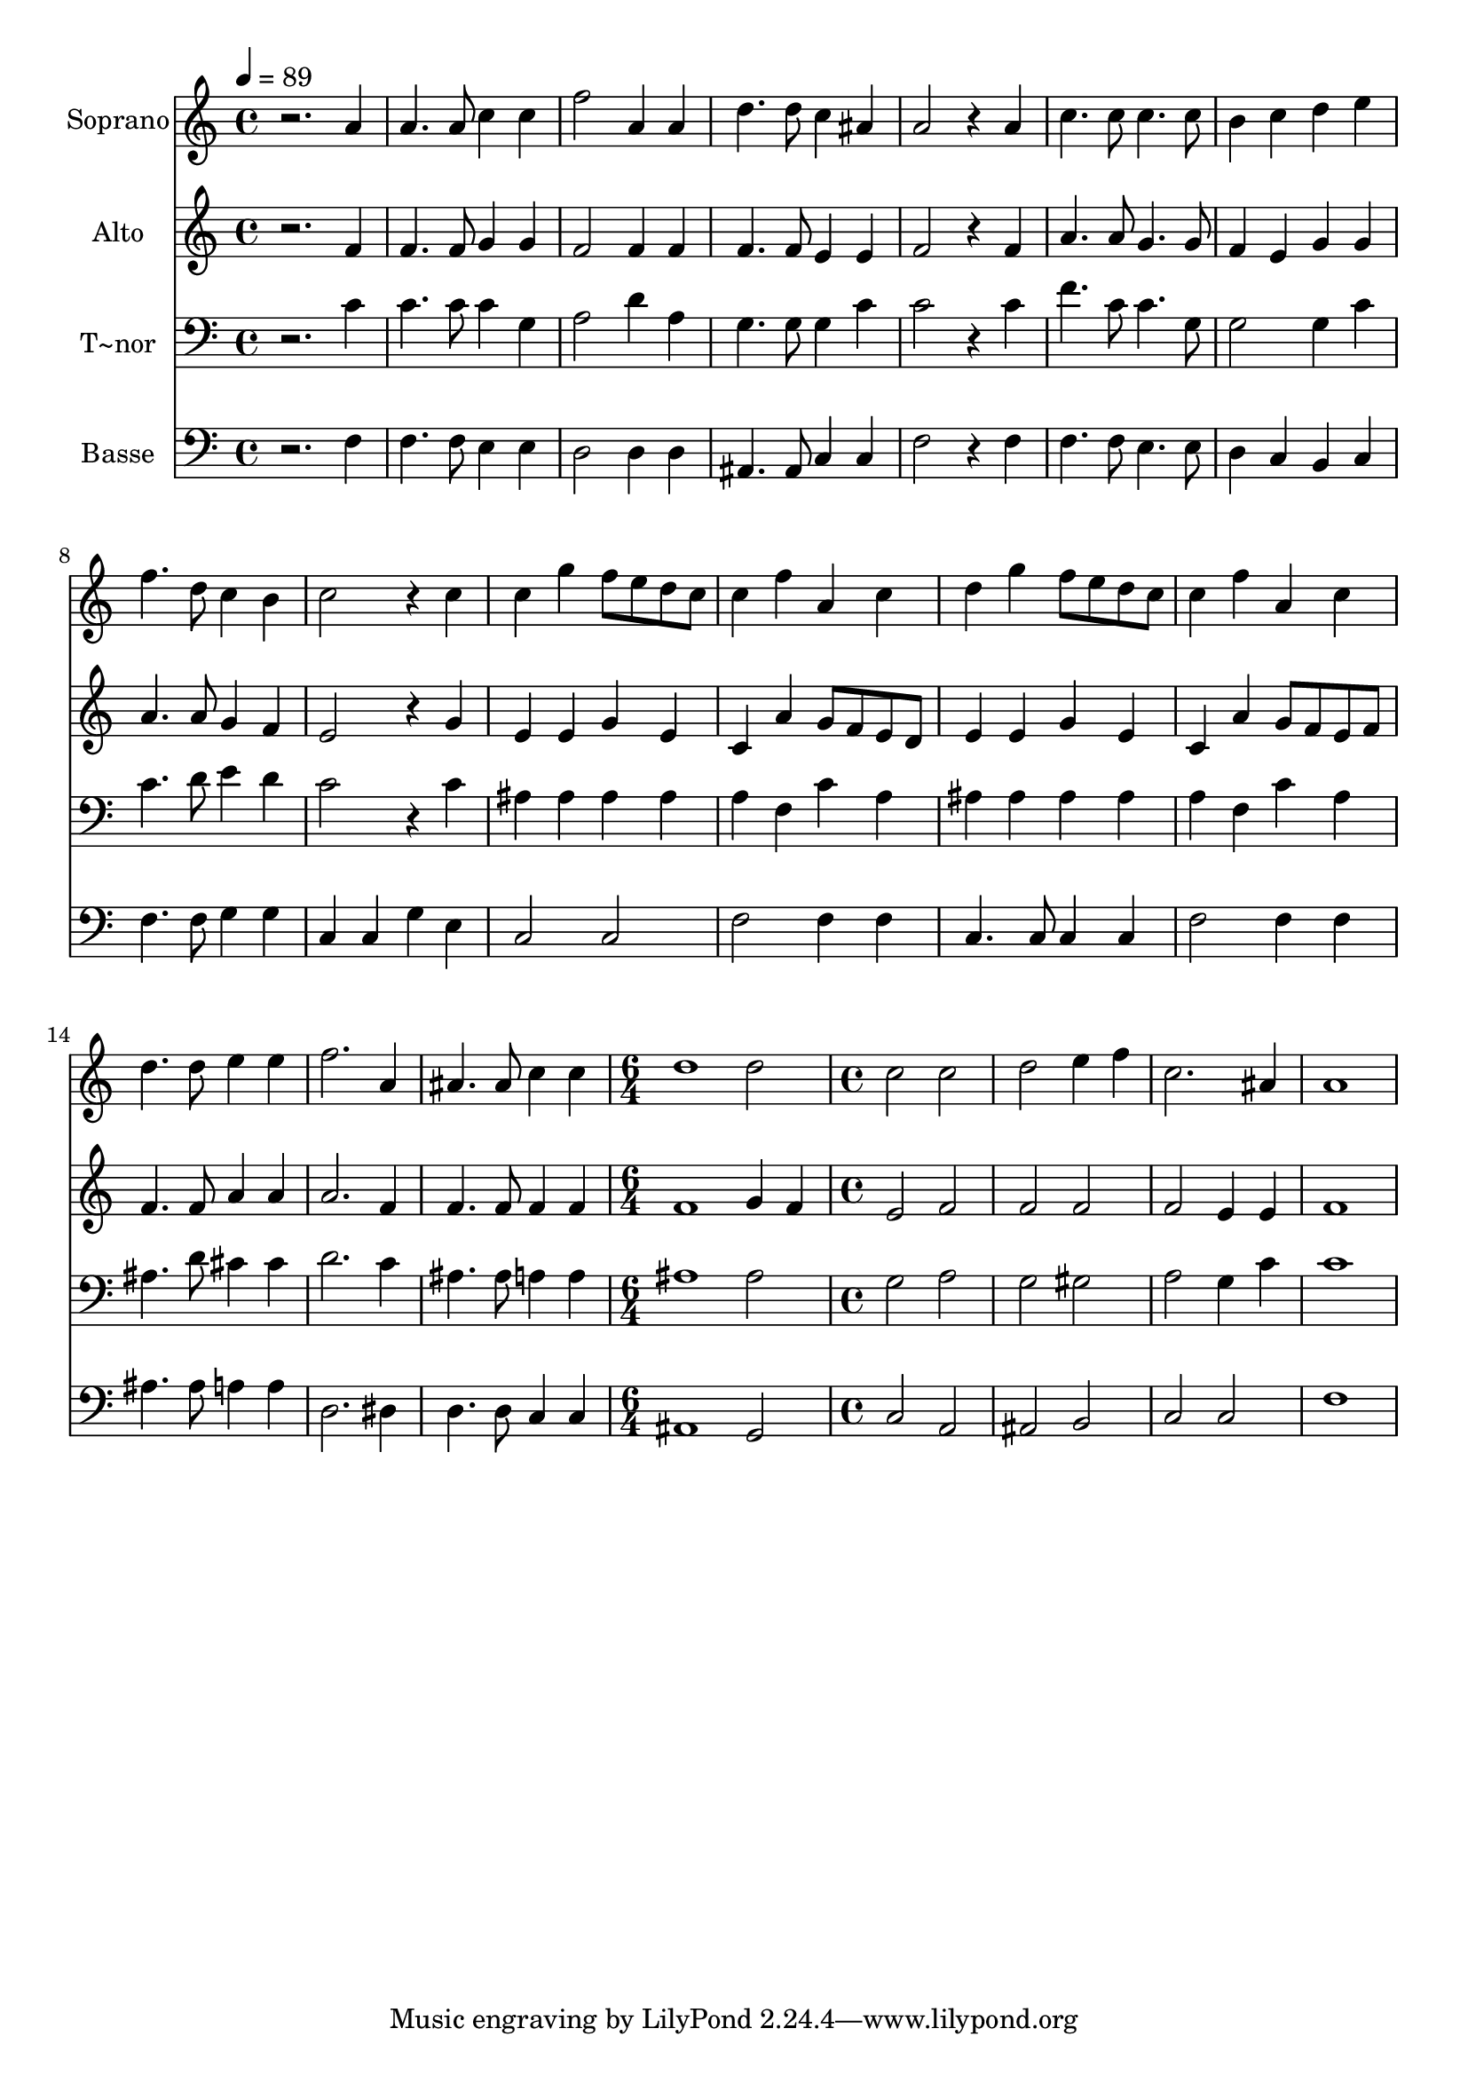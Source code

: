 % Lily was here -- automatically converted by c:/Program Files (x86)/LilyPond/usr/bin/midi2ly.py from output/545.mid
\version "2.14.0"

\layout {
  \context {
    \Voice
    \remove "Note_heads_engraver"
    \consists "Completion_heads_engraver"
    \remove "Rest_engraver"
    \consists "Completion_rest_engraver"
  }
}

trackAchannelA = {
  
  \time 4/4 
  
  \tempo 4 = 89 
  \skip 1*16 
  \time 6/4 
  \skip 1. 
  | % 18
  
  \time 4/4 
  
}

trackA = <<
  \context Voice = voiceA \trackAchannelA
>>


trackBchannelA = {
  
  \set Staff.instrumentName = "Soprano"
  
}

trackBchannelB = \relative c {
  r2. a''4 
  | % 2
  a4. a8 c4 c 
  | % 3
  f2 a,4 a 
  | % 4
  d4. d8 c4 ais 
  | % 5
  a2 r4 a 
  | % 6
  c4. c8 c4. c8 
  | % 7
  b4 c d e 
  | % 8
  f4. d8 c4 b 
  | % 9
  c2 r4 c 
  | % 10
  c g' f8 e d c 
  | % 11
  c4 f a, c 
  | % 12
  d g f8 e d c 
  | % 13
  c4 f a, c 
  | % 14
  d4. d8 e4 e 
  | % 15
  f2. a,4 
  | % 16
  ais4. ais8 c4 c 
  | % 17
  d1 
  | % 18
  d2 c 
  | % 19
  c d 
  | % 20
  e4 f c2. ais4 a1 
}

trackB = <<
  \context Voice = voiceA \trackBchannelA
  \context Voice = voiceB \trackBchannelB
>>


trackCchannelA = {
  
  \set Staff.instrumentName = "Alto"
  
}

trackCchannelB = \relative c {
  r2. f'4 
  | % 2
  f4. f8 g4 g 
  | % 3
  f2 f4 f 
  | % 4
  f4. f8 e4 e 
  | % 5
  f2 r4 f 
  | % 6
  a4. a8 g4. g8 
  | % 7
  f4 e g g 
  | % 8
  a4. a8 g4 f 
  | % 9
  e2 r4 g 
  | % 10
  e e g e 
  | % 11
  c a' g8 f e d 
  | % 12
  e4 e g e 
  | % 13
  c a' g8 f e f 
  | % 14
  f4. f8 a4 a 
  | % 15
  a2. f4 
  | % 16
  f4. f8 f4 f 
  | % 17
  f1 
  | % 18
  g4 f e2 
  | % 19
  f f 
  | % 20
  f f 
  | % 21
  e4 e f1 
}

trackC = <<
  \context Voice = voiceA \trackCchannelA
  \context Voice = voiceB \trackCchannelB
>>


trackDchannelA = {
  
  \set Staff.instrumentName = "T~nor"
  
}

trackDchannelB = \relative c {
  r2. c'4 
  | % 2
  c4. c8 c4 g 
  | % 3
  a2 d4 a 
  | % 4
  g4. g8 g4 c 
  | % 5
  c2 r4 c 
  | % 6
  f4. c8 c4. g8 
  | % 7
  g2 g4 c 
  | % 8
  c4. d8 e4 d 
  | % 9
  c2 r4 c 
  | % 10
  ais ais ais ais 
  | % 11
  a f c' a 
  | % 12
  ais ais ais ais 
  | % 13
  a f c' a 
  | % 14
  ais4. d8 cis4 cis 
  | % 15
  d2. c4 
  | % 16
  ais4. ais8 a4 a 
  | % 17
  ais1 
  | % 18
  ais2 g 
  | % 19
  a g 
  | % 20
  gis a 
  | % 21
  g4 c c1 
}

trackD = <<

  \clef bass
  
  \context Voice = voiceA \trackDchannelA
  \context Voice = voiceB \trackDchannelB
>>


trackEchannelA = {
  
  \set Staff.instrumentName = "Basse"
  
}

trackEchannelB = \relative c {
  r2. f4 
  | % 2
  f4. f8 e4 e 
  | % 3
  d2 d4 d 
  | % 4
  ais4. ais8 c4 c 
  | % 5
  f2 r4 f 
  | % 6
  f4. f8 e4. e8 
  | % 7
  d4 c b c 
  | % 8
  f4. f8 g4 g 
  | % 9
  c, c g' e 
  | % 10
  c2 c 
  | % 11
  f f4 f 
  | % 12
  c4. c8 c4 c 
  | % 13
  f2 f4 f 
  | % 14
  ais4. ais8 a4 a 
  | % 15
  d,2. dis4 
  | % 16
  d4. d8 c4 c 
  | % 17
  ais1 
  | % 18
  g2 c 
  | % 19
  a ais 
  | % 20
  b c 
  | % 21
  c f1 
}

trackE = <<

  \clef bass
  
  \context Voice = voiceA \trackEchannelA
  \context Voice = voiceB \trackEchannelB
>>


\score {
  <<
    \context Staff=trackB \trackA
    \context Staff=trackB \trackB
    \context Staff=trackC \trackA
    \context Staff=trackC \trackC
    \context Staff=trackD \trackA
    \context Staff=trackD \trackD
    \context Staff=trackE \trackA
    \context Staff=trackE \trackE
  >>
  \layout {}
  \midi {}
}
